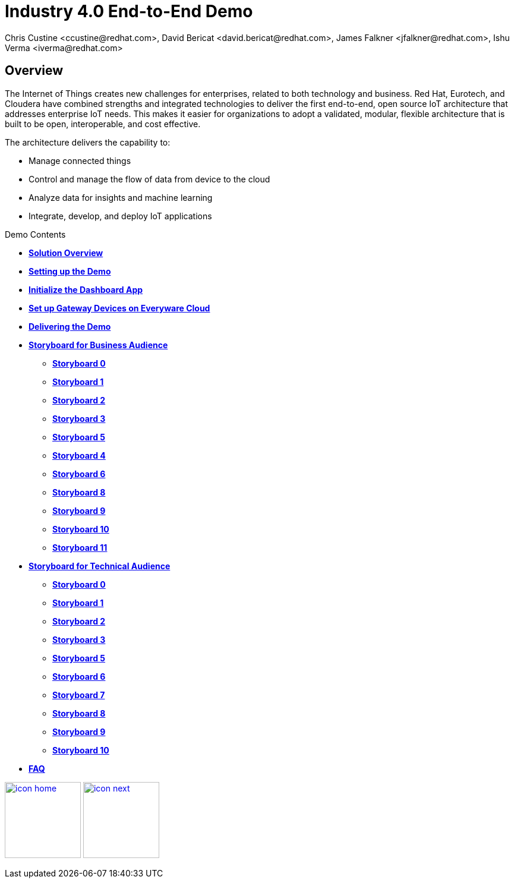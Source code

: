 = Industry 4.0 End-to-End Demo
Chris Custine <ccustine@redhat.com>, David Bericat <david.bericat@redhat.com>, James Falkner <jfalkner@redhat.com>, Ishu Verma <iverma@redhat.com>
:homepage: https://github.com/redhat-iot/industry4.0-demo
:imagesdir: images
:icons: font
:source-highlighter: prettify

ifdef::env-github[]
:tip-caption: :bulb:
:note-caption: :information_source:
:important-caption: :heavy_exclamation_mark:
:caution-caption: :fire:
:warning-caption: :warning:
:imagesdir: images
:icons: font
:source-highlighter: prettify
endif::[]

== Overview
The Internet of Things creates new challenges for enterprises, related to both technology and business. Red Hat, Eurotech, and Cloudera have combined strengths and integrated technologies to deliver the first end-to-end, open source IoT architecture that addresses enterprise IoT needs. This makes it easier for organizations to adopt a validated, modular, flexible architecture that is built to be open, interoperable, and cost effective.


The architecture  delivers the capability to:

* Manage connected things
* Control and manage the flow of data from device to the cloud
* Analyze data for insights and machine learning
* Integrate, develop, and deploy IoT applications

.Demo Contents
****
* link:solution-overview.html[*Solution Overview*]
* link:demo_setup.html[*Setting up the Demo*]
* link:dashboard-initialize.html[*Initialize the Dashboard App*]
* link:device-setup.html[*Set up Gateway Devices on Everyware Cloud*]
* link:demo_delivery.html[*Delivering the Demo*]
* link:storyboard-business.html[*Storyboard for Business Audience*]
  - link:storyboard-business-0.html#_actions[*Storyboard 0*]
  - link:storyboard-business-1.html#_actions[*Storyboard 1*]
  - link:storyboard-business-2.html#_actions[*Storyboard 2*]
  - link:storyboard-business-3.html#_actions[*Storyboard 3*]
  - link:storyboard-business-5.html#_actions[*Storyboard 5*]
  - link:storyboard-business-4.html#_actions[*Storyboard 4*]
  - link:storyboard-business-6.html#_actions[*Storyboard 6*]
  - link:storyboard-business-8.html#_actions[*Storyboard 8*]
  - link:storyboard-business-9.html#_actions[*Storyboard 9*]
  - link:storyboard-business-10.html#_actions[*Storyboard 10*]
  - link:storyboard-business-11.html#_actions[*Storyboard 11*]
* link:storyboard-technical.html[*Storyboard for Technical Audience*]
  - link:storyboard-technical-0.html#_actions[*Storyboard 0*]
  - link:storyboard-technical-1.html#_actions[*Storyboard 1*]
  - link:storyboard-technical-2.html#_actions[*Storyboard 2*]
  - link:storyboard-technical-3.html#_actions[*Storyboard 3*]
  - link:storyboard-technical-5.html#_actions[*Storyboard 5*]
  - link:storyboard-technical-6.html#_actions[*Storyboard 6*]
  - link:storyboard-technical-7.html#_actions[*Storyboard 7*]
  - link:storyboard-technical-8.html#_actions[*Storyboard 8*]
  - link:storyboard-technical-9.html#_actions[*Storyboard 9*]
  - link:storyboard-technical-10.html#_actions[*Storyboard 10*]
* link:faq.html[*FAQ*]
****

[.text-center]
image:icons/icon-home.png[align="center",width=128, link=index.html] image:icons/icon-next.png[align="right"width=128, link=solution-overview.html]
